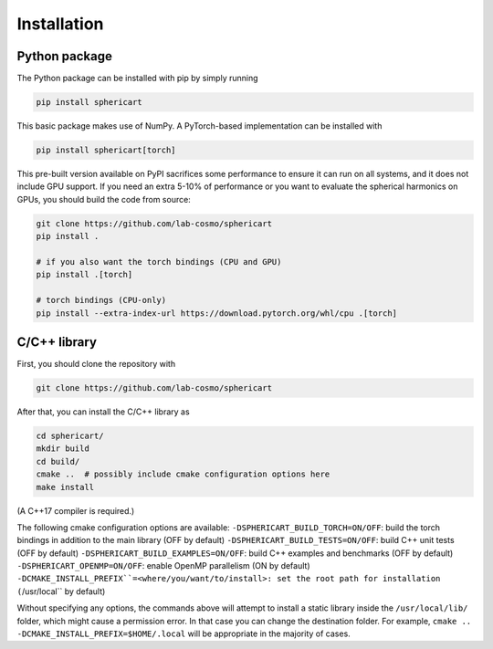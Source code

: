 Installation
============


Python package
--------------

The Python package can be installed with pip by simply running

.. code-block:: bash

    pip install sphericart

This basic package makes use of NumPy. A PyTorch-based implementation can be installed with

.. code-block:: bash

    pip install sphericart[torch]

This pre-built version available on PyPI sacrifices some performance to ensure it
can run on all systems, and it does not include GPU support.
If you need an extra 5-10% of performance or you want to evaluate the spherical harmonics on GPUs,
you should build the code from source:

.. code-block:: bash

    git clone https://github.com/lab-cosmo/sphericart
    pip install .

    # if you also want the torch bindings (CPU and GPU)
    pip install .[torch]

    # torch bindings (CPU-only)
    pip install --extra-index-url https://download.pytorch.org/whl/cpu .[torch]



C/C++ library
-------------

First, you should clone the repository with

.. code-block:: bash

    git clone https://github.com/lab-cosmo/sphericart

After that, you can install the C/C++ library as

.. code-block:: bash

    cd sphericart/
    mkdir build
    cd build/
    cmake ..  # possibly include cmake configuration options here
    make install

(A C++17 compiler is required.)

The following cmake configuration options are available:
``-DSPHERICART_BUILD_TORCH=ON/OFF``: build the torch bindings in addition to the main library (OFF by default)
``-DSPHERICART_BUILD_TESTS=ON/OFF``: build C++ unit tests (OFF by default)
``-DSPHERICART_BUILD_EXAMPLES=ON/OFF``: build C++ examples and benchmarks (OFF by default)
``-DSPHERICART_OPENMP=ON/OFF``: enable OpenMP parallelism (ON by default)
``-DCMAKE_INSTALL_PREFIX``=<where/you/want/to/install>: set the root path for installation (``/usr/local`` by default)

Without specifying any options, the commands above will attempt to install 
a static library inside the ``/usr/local/lib/`` folder, which might cause a 
permission error. In that case you can change the destination folder. For example,
``cmake .. -DCMAKE_INSTALL_PREFIX=$HOME/.local`` will be appropriate in the majority of cases.
